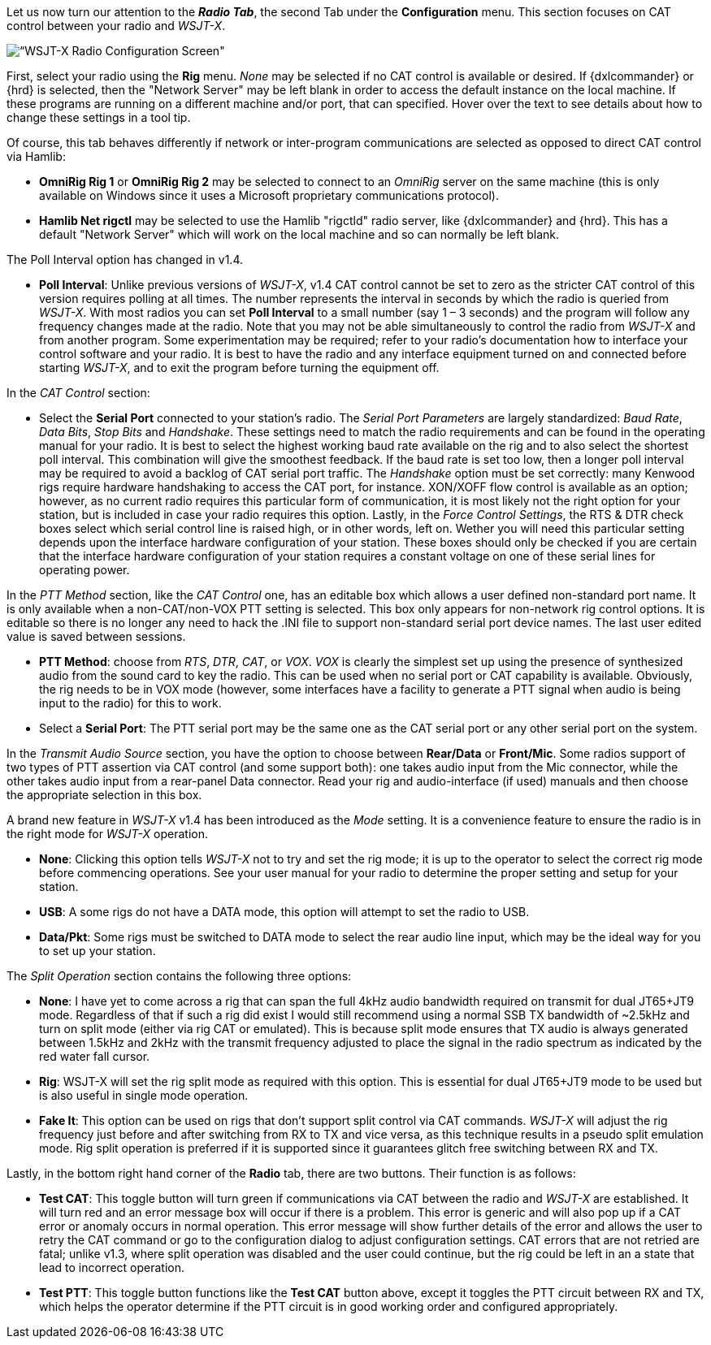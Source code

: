 // Status=review
Let us now turn our attention to the *_Radio Tab_*, the second Tab under the *Configuration* menu. This section focuses on CAT control between your radio and _WSJT-X_. 
[[FIG_CONFIG_RADIO]]
image::images/r4148-cat-ui.png[align="center",alt=“WSJT-X Radio Configuration Screen"]

First, select your radio using the *Rig* menu. _None_ may be selected if no CAT control is available or desired. If {dxlcommander} or {hrd} is selected, then the "Network Server" may be left blank in order to access the default instance on the local machine. If these programs are running on a different machine and/or port, that can specified. Hover over the text to see details about how to change these settings in a tool tip.

Of course, this tab behaves differently if network or inter-program communications are selected as opposed to direct CAT control via Hamlib:

* *OmniRig Rig 1* or *OmniRig Rig 2* may be selected to connect to an _OmniRig_ server on the same machine (this is only available on Windows since it uses a Microsoft proprietary communications protocol).
* *Hamlib Net rigctl* may be selected to use the Hamlib "rigctld" radio server, like {dxlcommander} and {hrd}. This has a default "Network Server" which will work on the local machine and so can normally be left blank.

The Poll Interval option has changed in v1.4.

* *Poll Interval*: Unlike previous versions of _WSJT-X_, v1.4 CAT control cannot be set to zero as the stricter CAT control of this version requires polling at all times. The number represents the interval in seconds by which the radio is queried from _WSJT-X_. With most radios you can set *Poll Interval* to a small number (say 1 – 3 seconds) and the program will follow any frequency changes made at the radio. Note that you may not be able simultaneously to control the radio from _WSJT-X_ and from another program. Some experimentation may be required; refer to your radio’s documentation how to interface your control software and your radio. It is best to have the radio and any interface equipment turned on and connected before starting _WSJT-X_, and to exit the program before turning the equipment off.

In the _CAT Control_ section:

* Select the *Serial Port* connected to your station’s radio. The _Serial Port Parameters_ are largely standardized: _Baud Rate_, _Data Bits_, _Stop Bits_ and _Handshake_. These settings need to match the radio requirements and can be found in the operating manual for your radio. It is best to select the highest working baud rate available on the rig and to also select the shortest poll interval. This combination will give the smoothest feedback. If the baud rate is set too low, then a longer poll interval may be required to avoid a backlog of CAT serial port traffic. The _Handshake_ option must be set correctly: many Kenwood rigs require hardware handshaking to access the CAT port, for instance. XON/XOFF flow control is available as an option; however, as no current radio requires this particular form of communication, it is most likely not the right option for your station, but is included in case your radio requires this option. Lastly, in the _Force Control Settings_, the RTS & DTR check boxes select which serial control line is raised high, or in other words, left on. Wether you will need this particular setting depends upon the interface hardware configuration of your station. These boxes should only be checked if you are certain that the interface hardware configuration of your station requires a constant voltage on one of these serial lines for operating power.

In the _PTT Method_ section, like the _CAT Control_ one, has an editable box which allows a user defined non-standard port name. It is only available when a non-CAT/non-VOX PTT setting is selected. This box only appears for non-network rig control options. It is editable so there is no longer any need to hack the .INI file to support non-standard serial port device names. The last user edited value is saved between sessions. 

* *PTT Method*: choose from _RTS_, _DTR_, _CAT_, or _VOX_. _VOX_ is clearly the simplest set up using the presence of synthesized audio from the sound card to key the radio. This can be used when no serial port or CAT capability is available. Obviously, the rig needs to be in VOX mode (however, some interfaces have a facility to generate a PTT signal when audio is being input to the radio) for this to work. 
* Select a *Serial Port*: The PTT serial port may be the same one as the CAT serial port or any other serial port on the system.   

In the _Transmit Audio Source_ section, you have the option to choose between *Rear/Data* or *Front/Mic*. Some radios support of two types of PTT assertion via CAT control (and some support both): one takes audio input from the Mic connector, while the other takes audio input from a rear-panel Data connector. Read your rig and audio-interface (if used) manuals and then choose the appropriate selection in this box. 

A brand new feature in _WSJT-X_ v1.4 has been introduced as the _Mode_ setting. It is a convenience feature to ensure the radio is in the right mode for _WSJT-X_ operation. 

* *None*: Clicking this option tells _WSJT-X_ not to try and set the rig mode; it is up to the operator to select the correct rig mode before commencing operations. See your user manual for your radio to determine the proper setting and setup for your station.
* *USB*: A some rigs do not have a DATA mode, this option will attempt to set the radio to USB.
* *Data/Pkt*: Some rigs must be switched to DATA mode to select the rear audio line input, which may be the ideal way for you to set up your station.
 
The _Split Operation_ section contains the following three options:

* *None*: I have yet to come across a rig that can span the full 4kHz audio bandwidth required on transmit for dual JT65+JT9 mode. Regardless of that if such a rig did exist I would still recommend using a normal SSB TX bandwidth of ~2.5kHz and turn on split mode (either via rig CAT or emulated). This is because split mode ensures that TX audio is always generated between 1.5kHz and 2kHz with the transmit frequency adjusted to place the signal in the radio spectrum as indicated by the red water fall cursor.
* *Rig*: WSJT-X will set the rig split mode as required with this option. This is essential for dual JT65+JT9 mode to be used but is also useful in single mode operation.  
* *Fake It*: This option can be used on rigs that don't support split control via CAT commands. _WSJT-X_ will adjust the rig frequency just before and after switching from RX to TX and vice versa, as this technique results in a pseudo split emulation mode. Rig split operation is preferred if it is supported since it guarantees glitch free switching between RX and TX. 

Lastly, in the bottom right hand corner of the *Radio* tab, there are two buttons. Their function is as follows:
    
* *Test CAT*: This toggle button will turn green if communications via CAT between the radio and _WSJT-X_ are established. It will turn red and an error message box will occur if there is a problem. This error is generic and will also pop up if a CAT error or anomaly occurs in normal operation. This error message will show further details of the error and allows the user to retry the CAT command or go to the configuration dialog to adjust configuration settings. CAT errors that are not retried are fatal; unlike v1.3, where split operation was disabled and the user could continue, but the rig could be left in an a state that lead to incorrect operation.
* *Test PTT*: This toggle button functions like the *Test CAT* button above, except it toggles the PTT circuit between RX and TX, which helps the operator determine if the PTT circuit is in good working order and configured appropriately.
